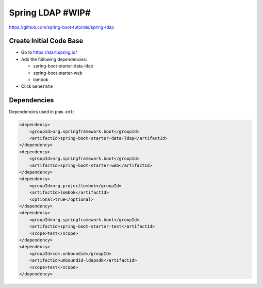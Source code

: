 Spring LDAP #WIP#
=================

https://github.com/spring-boot-tutorials/spring-ldap

Create Initial Code Base
------------------------

- Go to https://start.spring.io/
- Add the following dependencies:

  - spring-boot-starter-data-ldap
  - spring-boot-starter-web
  - lombok
- Click ``Generate``

Dependencies
------------

Dependencies used in ``pom.xml``:

.. code-block:: xml

    <dependency>
        <groupId>org.springframework.boot</groupId>
        <artifactId>spring-boot-starter-data-ldap</artifactId>
    </dependency>
    <dependency>
        <groupId>org.springframework.boot</groupId>
        <artifactId>spring-boot-starter-web</artifactId>
    </dependency>
    <dependency>
        <groupId>org.projectlombok</groupId>
        <artifactId>lombok</artifactId>
        <optional>true</optional>
    </dependency>
    <dependency>
        <groupId>org.springframework.boot</groupId>
        <artifactId>spring-boot-starter-test</artifactId>
        <scope>test</scope>
    </dependency>
    <dependency>
        <groupId>com.unboundid</groupId>
        <artifactId>unboundid-ldapsdk</artifactId>
        <scope>test</scope>
    </dependency>
